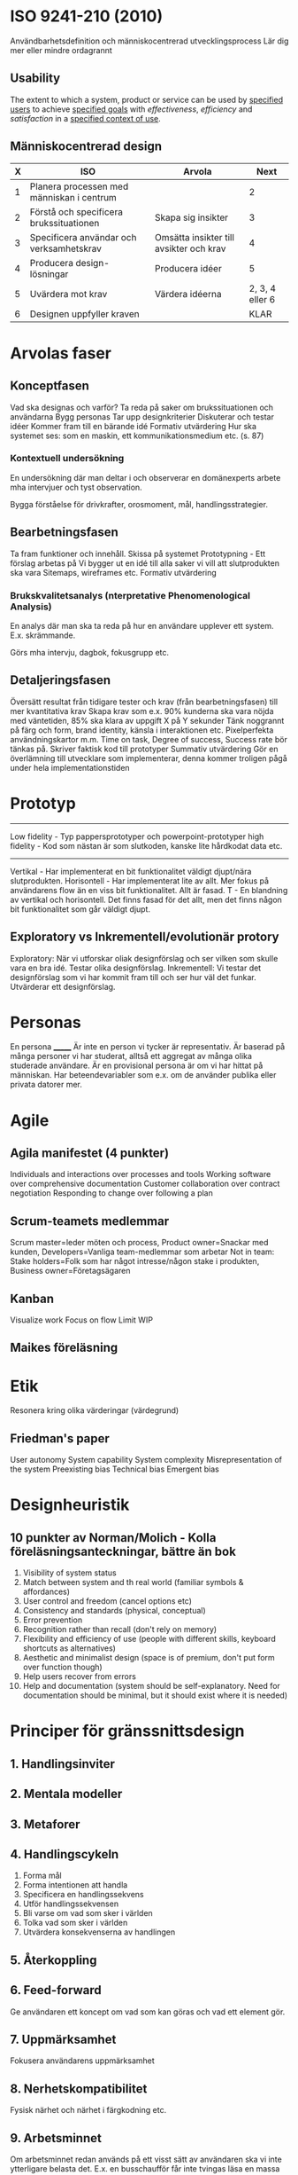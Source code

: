 * ISO 9241-210 (2010)
Användbarhetsdefinition och människocentrerad utvecklingsprocess
Lär dig mer eller mindre ordagrannt
** Usability
The extent to which a system, product or service can be used by _specified users_ to achieve _specified goals_ with /effectiveness/, /efficiency/ and /satisfaction/ in a _specified context of use_.

** Människocentrerad design
| X | ISO                                       | Arvola                                  |            Next |
|---+-------------------------------------------+-----------------------------------------+-----------------|
| 1 | Planera processen med människan i centrum |                                         |               2 |
| 2 | Förstå och specificera brukssituationen   | Skapa sig insikter                      |               3 |
| 3 | Specificera användar och verksamhetskrav  | Omsätta insikter till avsikter och krav |               4 |
| 4 | Producera design-lösningar                | Producera idéer                         |               5 |
| 5 | Uvärdera mot krav                         | Värdera idéerna                         | 2, 3, 4 eller 6 |
| 6 | Designen uppfyller kraven                 |                                         |            KLAR |

* Arvolas faser
** Konceptfasen
Vad ska designas och varför?
Ta reda på saker om brukssituationen och användarna
Bygg personas
Tar upp designkriterier
Diskuterar och testar idéer
Kommer fram till en bärande idé
Formativ utvärdering
Hur ska systemet ses: som en maskin, ett kommunikationsmedium etc. (s. 87)
*** Kontextuell undersökning
En undersökning där man deltar i och observerar en domänexperts
arbete mha intervjuer och tyst observation.

Bygga förståelse för drivkrafter, orosmoment, mål, handlingsstrategier.
** Bearbetningsfasen
Ta fram funktioner och innehåll.
Skissa på systemet
Prototypning - Ett förslag arbetas på
Vi bygger ut en idé till alla saker vi vill att slutprodukten ska vara
Sitemaps, wireframes etc.
Formativ utvärdering
*** Brukskvalitetsanalys (nterpretative Phenomenological Analysis)
En analys där man ska ta reda på hur en användare upplever ett system.
E.x. skrämmande. 

Görs mha intervju, dagbok, fokusgrupp etc.
** Detaljeringsfasen
Översätt resultat från tidigare tester och krav (från bearbetningsfasen) till mer kvantitativa krav
Skapa krav som e.x. 90% kunderna ska vara nöjda med väntetiden, 85% ska klara av uppgift X på Y sekunder
Tänk noggrannt på färg och form, brand identity, känsla i interaktionen etc.
Pixelperfekta användningskartor m.m.
Time on task, Degree of success, Success rate bör tänkas på.
Skriver faktisk kod till prototyper
Summativ utvärdering
Gör en överlämning till utvecklare som implementerar, denna kommer troligen pågå under hela implementationstiden
* Prototyp
---------------------
Low fidelity - Typ pappersprototyper och powerpoint-prototyper
high fidelity - Kod som nästan är som slutkoden, kanske lite hårdkodat data etc.
---------------------
Vertikal - Har implementerat en bit funktionalitet väldigt djupt/nära slutprodukten.
Horisontell - Har implementerat lite av allt. Mer fokus på användarens flow än en viss bit funktionalitet. Allt är fasad.
T - En blandning av vertikal och horisontell. Det finns fasad för det allt, men det finns någon bit funktionalitet som går väldigt djupt.
** Exploratory vs Inkrementell/evolutionär protory
Exploratory: När vi utforskar oliak designförslag och ser vilken som skulle vara en bra idé. Testar olika designförslag.
Inkrementell: Vi testar det designförslag som vi har kommit fram till och ser hur väl det funkar. Utvärderar ett designförslag.
* Personas
En persona _______
Är inte en person vi tycker är representativ.
Är baserad på många personer vi har studerat, alltså ett aggregat av många olika studerade användare.
Är en provisional persona är om vi har hittat på människan.
Har beteendevariabler som e.x. om de använder publika eller privata datorer mer.
* Agile
** Agila manifestet (4 punkter)
Individuals and interactions over processes and tools
Working software over comprehensive documentation
Customer collaboration over contract negotiation
Responding to change over following a plan

** Scrum-teamets medlemmar
Scrum master=leder möten och process, Product owner=Snackar med kunden, Developers=Vanliga team-medlemmar som arbetar
Not in team: Stake holders=Folk som har något intresse/någon stake i produkten, Business owner=Företagsägaren

** Kanban
Visualize work
Focus on flow
Limit WIP
** Maikes föreläsning
* Etik
Resonera kring olika värderingar (värdegrund)
** Friedman's paper
User autonomy
System capability
System complexity
Misrepresentation of the system
Preexisting bias
Technical bias
Emergent bias

* Designheuristik
** 10 punkter av Norman/Molich - Kolla föreläsningsanteckningar, bättre än bok
1. Visibility of system status
2. Match between system and th real world (familiar symbols & affordances)
3. User control and freedom (cancel options etc)
4. Consistency and standards (physical, conceptual)
5. Error prevention
6. Recognition rather than recall (don't rely on memory)
7. Flexibility and efficiency of use (people with different skills, keyboard shortcuts as alternatives)
8. Aesthetic and minimalist design (space is of premium, don't put form over function though)
9. Help users recover from errors
10. Help and documentation (system should be self-explanatory. Need for documentation should be minimal, but it should exist where it is needed)
* Principer för gränssnittsdesign
** 1. Handlingsinviter
** 2. Mentala modeller
** 3. Metaforer
** 4. Handlingscykeln
1. Forma mål
2. Forma intentionen att handla
3. Specificera en handlingssekvens
4. Utför handlingssekvensen
5. Bli varse om vad som sker i världen
6. Tolka vad som sker i världen
7. Utvärdera konsekvenserna av handlingen
** 5. Återkoppling
** 6. Feed-forward
Ge användaren ett koncept om vad som kan göras och vad ett element gör.
** 7. Uppmärksamhet
Fokusera användarens uppmärksamhet
** 8. Nerhetskompatibilitet
Fysisk närhet och närhet i färgkodning etc.
** 9. Arbetsminnet
Om arbetsminnet redan används på ett visst sätt av användaren ska vi inte ytterligare belasta det.
E.x. en busschaufför får inte tvingas läsa en massa text.
** 10. Fitts lag
Tiden det tar att pricka en målyta är beroende på storleken av målytan och avståndet till målytan.
** 11. Hick-Hymans lag
Den tid det tar att ta ett beslut beror på antalet valmöjligheter. Att välja mellan oväntade och ovanliga val tar längre tid.
** Övrigt
s.122 och framåt i boken.
Sju steg i interaktionscykeln/perceptionscykeln
* Gestaltprinciperna
Pappret från seminarie (2?)
** Similarity
Liknande saker grupperas
** Continuation
Saker som temporärt bryts ser ut som de fortsätter under det som bryter dem.
** Focal point
Annorlunda färger attrahera användarens focal point
** Figure-ground
Det finns en symbol-nivå som ligger ovanför bakgrundsnivån, tänk typ att du ritar punktskrift på ett papper. Punkterna ser ut att ligga på ett eget plan på en oformad bakgrund.
** Belongingness
Ett element tillhör alltid max en källa vid en given tid. Exempelvis tillhör ett moln bara ett moln, om det delar upp sig har vi plötsligt två nya moln som tillhör varsin källa.
** Balance
Symmetrisk balans: Element placeras jämnt runt central punkt på en bild.
Assymmetrisk balans: Den kombinerade "visuella vikten" av elementen på ena sidan av en centrumpunkt är lika med den på andra sidan.
** Proximity
Element som ligger nära varandra kommer grupperas ihop.
** Common fate
Element som rör sig på samma sätt eller ändras på samma sätt grupperas ihop.
** Closure
När vi får en inkomplett bild så fyller vi i gapen, typ som text där vi har plockat ut lite horisontella streck.

* Frågor om att utvärdera gränssnitt
Om en fråga om att utvärdera ett gränssnitt kommer upp ska följande punkter användas: 
- Heuristik 
- Principer för gränssnittsdesign
- Gestaltprinciperna
* Cognitive walkthrough
4 steg
- Kommer användaren forma rätt mål
- Kommer användaren se actionen som tar dem närmare målet?
- Kopplar användaren associera actionen med sitt mål?
- Får användaren rätt feedback?
* The gulf of execution
Det finns ett gap mellan hur användaren har brutit ner sitt mål i delmål och hur vi har brutit ner samma mål i vår tekniska lösning.
Det finns ett gap mellan vad användaren vill och vad vårat tekniska system är designat att göra.
Kan kopplas till första steget i cognitive walkthrough.
* The guld of evaluation
Får jag rätt feedback och förstår jag vad den betyder i förhållande till mitt mål?
Det finns ett gap mellan vad användaren förväntar sig för feedback och vad den får för feedback.
* Utvärdering
** Expertbaserade
Tillämpa designheuristik och cognitive walkthrough (helst på någon annans system - hemmablind)
För att plocka lågt hängande frukt
** Deltagarbaserade
Enkla problem ska redan vara borta - Fokus ska ligga på att systemet kan användas som det är menat.
Det finns inget substitut för användartester.
*** Think-aloud evaluation
**** Concurrent
Ber användaren tänka högt under utförande. Kan störa användaren.
**** Retrospective
Spela in en interaktion och fråga samma person i efterhand "hur tänkte du här?" medan man spelar upp.
Vill komma bort från kravet att användaren måste prata hela tiden. Detta på grund av att man exempelvis inte vill störa en busschaufför som kör och borde fokusera detta.
Användaren kan väldigt enkelt uppfinna efterhandskonstruktioner. Det är för lätt att rationalisera saker i efterhand.
* Accessibility vs Usability
Usability = Definitionen i ISO 9241-210 (2010)
Accessibility = Inte exkludera eller kraftigt begränsa vissa användare. E.x. En blind användare ska kunna använda din sida med en screen reader.
